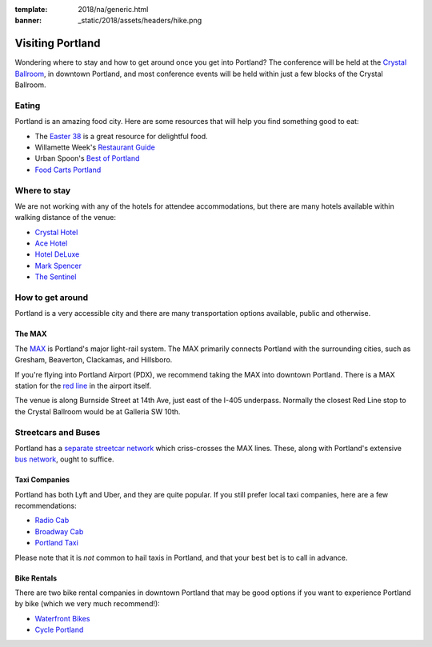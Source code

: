 :template: 2018/na/generic.html
:banner: _static/2018/assets/headers/hike.png



Visiting Portland
=================

Wondering where to stay and how to get around once you get into Portland?
The conference will be held at the `Crystal Ballroom <http://www.mcmenamins.com/CrystalBallroom>`__, in downtown Portland, and most conference events will be held within just a few blocks of the Crystal Ballroom.

Eating
------

Portland is an amazing food city. Here are some resources that will help you find something good to eat:

- The `Easter 38 <http://pdx.eater.com/maps/best-portland-restaurants-38>`__ is a great resource for delightful food.
- Willamette Week's `Restaurant Guide <http://www.wweek.com/portland/restaurantguide>`__
- Urban Spoon's `Best of Portland <http://www.urbanspoon.com/c/24/Portland-restaurants.html>`__
- `Food Carts Portland <http://www.foodcartsportland.com/>`__


Where to stay
-------------

We are not working with any of the hotels for attendee accommodations, but there are many hotels available within walking distance of the venue:

- `Crystal Hotel <http://www.mcmenamins.com/CrystalHotel>`__
- `Ace Hotel <http://www.acehotel.com/portland>`__
- `Hotel DeLuxe <http://www.hoteldeluxeportland.com/>`__
- `Mark Spencer <http://www.markspencer.com/>`__
- `The Sentinel <http://www.sentinelhotel.com/>`__

How to get around
-----------------

Portland is a very accessible city and there are many transportation options available, public and otherwise.

The MAX
~~~~~~~

The `MAX <http://trimet.org/max>`__ is Portland's major light-rail system. The MAX primarily connects Portland with the surrounding cities, such as Gresham, Beaverton, Clackamas, and Hillsboro.

If you're flying into Portland Airport (PDX), we recommend taking the MAX into downtown Portland. There is a MAX station for the `red line <http://trimet.org/schedules/maxredline.htm>`__ in the airport itself.

The venue is along Burnside Street at 14th Ave, just east of the I-405 underpass. Normally the closest Red Line stop to the Crystal Ballroom would be at Galleria SW 10th.

Streetcars and Buses
--------------------

Portland has a `separate streetcar network <http://www.portlandstreetcar.org/>`__ which criss-crosses the MAX lines. These, along with Portland's extensive `bus network <http://trimet.org/bus/>`__, ought to suffice.

Taxi Companies
~~~~~~~~~~~~~~

Portland has both Lyft and Uber, and they are quite popular. If you still prefer local taxi companies, here are a few recommendations:

- `Radio Cab <http://www.radiocab.net/>`__
- `Broadway Cab <http://www.broadwaycab.com/>`__
- `Portland Taxi <http://portlandtaxi.net/>`__

Please note that it is *not* common to hail taxis in Portland, and that your best bet is to call in advance.

Bike Rentals
~~~~~~~~~~~~

There are two bike rental companies in downtown Portland that may be good options if you want to experience Portland by bike (which we very much recommend!):

- `Waterfront Bikes <http://www.waterfrontbikes.com/>`__
- `Cycle Portland <http://www.portlandbicycletours.com/>`__
